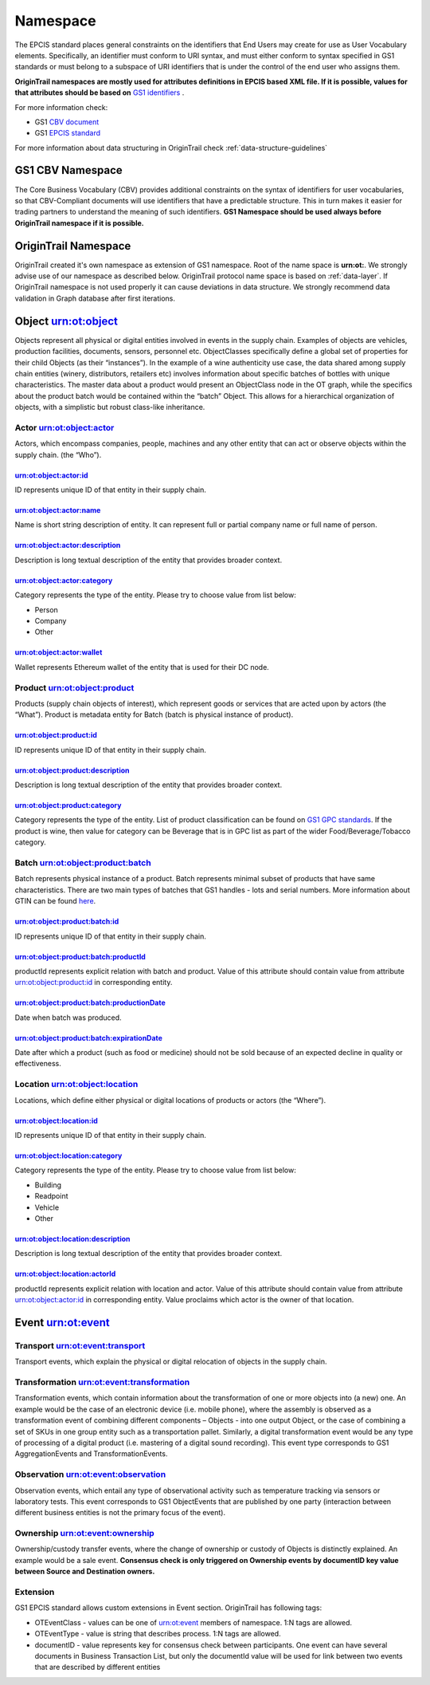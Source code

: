 ..  _namespace:

Namespace
======================================================

The EPCIS standard places general constraints on the identifiers that
End Users may create for use as User Vocabulary elements. Specifically,
an identifier must conform to URI syntax, and must either conform to
syntax specified in GS1 standards or must belong to a subspace of URI
identifiers that is under the control of the end user who assigns them.

**OriginTrail namespaces are mostly used for attributes definitions in
EPCIS based XML file. If it is possible, values for that attributes should be based
on** `GS1 identifiers`_ .

For more information check:

-  GS1 `CBV document`_
-  GS1 `EPCIS standard`_

For more information about data structuring in OriginTrail check
:ref:`data-structure-guidelines`

GS1 CBV Namespace
--------------------

The Core Business Vocabulary (CBV) provides additional constraints on the
syntax of identifiers for user vocabularies, so that CBV-Compliant
documents will use identifiers that have a predictable structure. This
in turn makes it easier for trading partners to understand the meaning
of such identifiers. **GS1 Namespace should be used always before
OriginTrail namespace if it is possible.**

OriginTrail Namespace
------------------------

OriginTrail created it's own namespace as extension of GS1 namespace.
Root of the name space is **urn:ot:**. We strongly advise use of our
namespace as described below. OriginTrail protocol name space is based
on :ref:`data-layer`. If OriginTrail namespace is not used properly it can
cause deviations in data structure. We strongly recommend data
validation in Graph database after first iterations.

Object urn:ot:object
--------------------

Objects represent all physical or digital entities involved in events in
the supply chain. Examples of objects are vehicles, production
facilities, documents, sensors, personnel etc. ObjectClasses
specifically define a global set of properties for their child Objects
(as their “instances”). In the example of a wine authenticity use case,
the data shared among supply chain entities (winery, distributors,
retailers etc) involves information about specific batches of bottles
with unique characteristics. The master data about a product would
present an ObjectClass node in the OT graph, while the specifics about
the product batch would be contained within the “batch” Object. This
allows for a hierarchical organization of objects, with a simplistic but
robust class-like inheritance.

Actor urn:ot:object:actor
~~~~~~~~~~~~~~~~~~~~~~~~~

Actors, which encompass companies, people, machines and any other entity
that can act or observe objects within the supply chain. (the “Who”).

urn:ot:object:actor:id
^^^^^^^^^^^^^^^^^^^^^^

ID represents unique ID of that entity in their supply chain.

urn:ot:object:actor:name
^^^^^^^^^^^^^^^^^^^^^^^^

Name is short string description of entity. It can represent full or
partial company name or full name of person.

urn:ot:object:actor:description
^^^^^^^^^^^^^^^^^^^^^^^^^^^^^^^

Description is long textual description of the entity that provides
broader context.

urn:ot:object:actor:category
^^^^^^^^^^^^^^^^^^^^^^^^^^^^

Category represents the type of the entity. Please try to choose value
from list below:

-  Person
-  Company
-  Other

urn:ot:object:actor:wallet
^^^^^^^^^^^^^^^^^^^^^^^^^^

Wallet represents Ethereum wallet of the entity that is used for their
DC node.

Product urn:ot:object:product
~~~~~~~~~~~~~~~~~~~~~~~~~~~~~

Products (supply chain objects of interest), which represent goods or
services that are acted upon by actors (the “What”). Product is metadata
entity for Batch (batch is physical instance of product).

urn:ot:object:product:id
^^^^^^^^^^^^^^^^^^^^^^^^

ID represents unique ID of that entity in their supply chain.

urn:ot:object:product:description
^^^^^^^^^^^^^^^^^^^^^^^^^^^^^^^^^

Description is long textual description of the entity that provides
broader context.

urn:ot:object:product:category
^^^^^^^^^^^^^^^^^^^^^^^^^^^^^^

Category represents the type of the entity. List of product
classification can be found on `GS1 GPC standards`_. If the product is
wine, then value for category can be Beverage that is in GPC list as
part of the wider Food/Beverage/Tobacco category.

Batch urn:ot:object:product:batch
~~~~~~~~~~~~~~~~~~~~~~~~~~~~~~~~~

Batch represents physical instance of a product. Batch represents
minimal subset of products that have same characteristics. There are two
main types of batches that GS1 handles - lots and serial numbers. More
information about GTIN can be found `here`_.

urn:ot:object:product:batch:id
^^^^^^^^^^^^^^^^^^^^^^^^^^^^^^

ID represents unique ID of that entity in their supply chain.

urn:ot:object:product:batch:productId
^^^^^^^^^^^^^^^^^^^^^^^^^^^^^^^^^^^^^

productId represents explicit relation with batch and product. Value of
this attribute should contain value from attribute
urn:ot:object:product:id in corresponding entity.

urn:ot:object:product:batch:productionDate
^^^^^^^^^^^^^^^^^^^^^^^^^^^^^^^^^^^^^^^^^^

Date when batch was produced.

urn:ot:object:product:batch:expirationDate
^^^^^^^^^^^^^^^^^^^^^^^^^^^^^^^^^^^^^^^^^^

Date after which a product (such as food or medicine) should not be sold
because of an expected decline in quality or effectiveness.

Location urn:ot:object:location
~~~~~~~~~~~~~~~~~~~~~~~~~~~~~~~

Locations, which define either physical or digital locations of products
or actors (the “Where”).

urn:ot:object:location:id
^^^^^^^^^^^^^^^^^^^^^^^^^

ID represents unique ID of that entity in their supply chain.

urn:ot:object:location:category
^^^^^^^^^^^^^^^^^^^^^^^^^^^^^^^

Category represents the type of the entity. Please try to choose value
from list below:

-  Building
-  Readpoint
-  Vehicle
-  Other

urn:ot:object:location:description
^^^^^^^^^^^^^^^^^^^^^^^^^^^^^^^^^^

Description is long textual description of the entity that provides
broader context.

urn:ot:object:location:actorId
^^^^^^^^^^^^^^^^^^^^^^^^^^^^^^

productId represents explicit relation with location and actor. Value of
this attribute should contain value from attribute
urn:ot:object:actor:id in corresponding entity. Value proclaims which
actor is the owner of that location.

Event urn:ot:event
------------------

Transport urn:ot:event:transport
~~~~~~~~~~~~~~~~~~~~~~~~~~~~~~~~

Transport events, which explain the physical or digital relocation of
objects in the supply chain.

Transformation urn:ot:event:transformation
~~~~~~~~~~~~~~~~~~~~~~~~~~~~~~~~~~~~~~~~~~

Transformation events, which contain information about the
transformation of one or more objects into (a new) one. An example would
be the case of an electronic device (i.e. mobile phone), where the
assembly is observed as a transformation event of combining different
components – Objects - into one output Object, or the case of combining
a set of SKUs in one group entity such as a transportation pallet.
Similarly, a digital transformation event would be any type of
processing of a digital product (i.e. mastering of a digital sound
recording). This event type corresponds to GS1 AggregationEvents and
TransformationEvents.

Observation urn:ot:event:observation
~~~~~~~~~~~~~~~~~~~~~~~~~~~~~~~~~~~~

Observation events, which entail any type of observational activity such
as temperature tracking via sensors or laboratory tests. This event
corresponds to GS1 ObjectEvents that are published by one party
(interaction between different business entities is not the primary
focus of the event).

Ownership urn:ot:event:ownership
~~~~~~~~~~~~~~~~~~~~~~~~~~~~~~~~

Ownership/custody transfer events, where the change of ownership or
custody of Objects is distinctly explained. An example would be a sale
event. **Consensus check is only triggered on Ownership events by
documentID key value between Source and Destination owners.**

Extension
~~~~~~~~~~~~~~~~~~~~~~~~~~~~~~~~

GS1 EPCIS standard allows custom extensions in Event section.
OriginTrail has following tags:

-  OTEventClass - values can be one of urn:ot:event members of
   namespace. 1:N tags are allowed.
-  OTEventType - value is string that describes process. 1:N tags are
   allowed.
-  documentID - value represents key for consensus check between
   participants. One event can have several documents in Business
   Transaction List, but only the documentId value will be used for link
   between two events that are described by different entities



.. _GS1 GPC standards: https://www.gs1.org/standards/gpc/dec-2017
.. _here: https://www.gs1.org/standards/id-keys/gtin
.. _GS1 identifiers: http://www.gs1mu.org/about-us/gs1-standards/gs1-system
.. _CBV document: https://www.gs1.org/sites/default/files/docs/epc/CBV-Standard-1-2-2-r-2017-10-12.pdf
.. _EPCIS standard: https://www.gs1.org/standards/epcis
